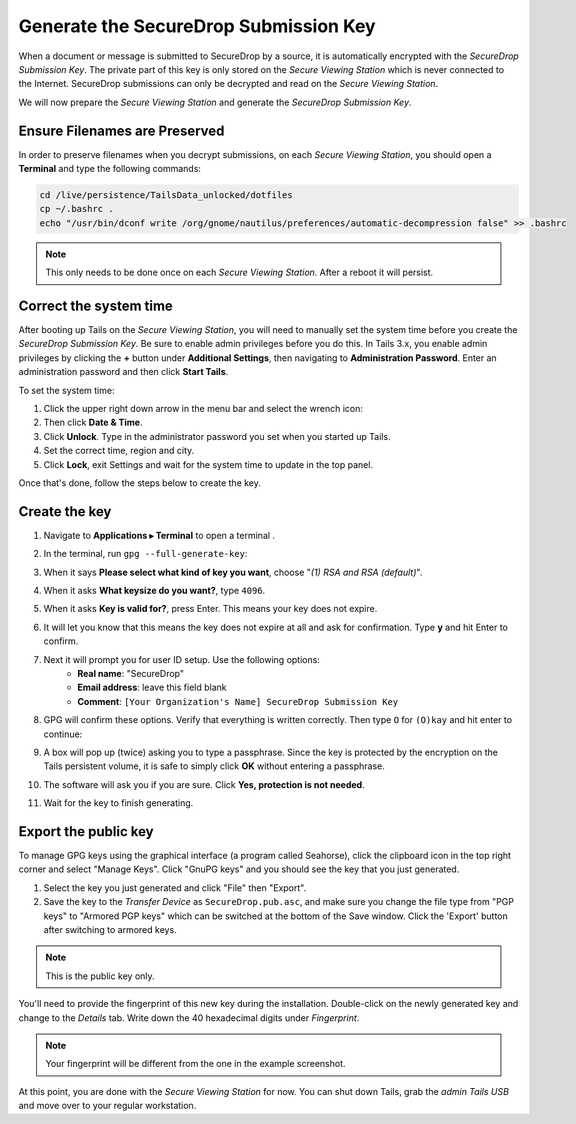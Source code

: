 Generate the SecureDrop Submission Key
======================================

When a document or message is submitted to SecureDrop by a source, it is
automatically encrypted with the *SecureDrop Submission Key*. The private part
of this key is only stored on the *Secure Viewing Station* which is never
connected to the Internet. SecureDrop submissions can only be decrypted and
read on the *Secure Viewing Station*.

We will now prepare the *Secure Viewing Station* and generate the *SecureDrop
Submission Key*.

Ensure Filenames are Preserved
------------------------------

In order to preserve filenames when you decrypt submissions, on each *Secure
Viewing Station*, you should open a **Terminal** and type the following commands:

.. code:: sh

  cd /live/persistence/TailsData_unlocked/dotfiles
  cp ~/.bashrc .
  echo "/usr/bin/dconf write /org/gnome/nautilus/preferences/automatic-decompression false" >> .bashrc

.. note:: This only needs to be done once on each *Secure Viewing Station*.
          After a reboot it will persist.

Correct the system time
-----------------------

After booting up Tails on the *Secure Viewing Station*, you will need to
manually set the system time before you create the *SecureDrop Submission
Key*. Be sure to enable admin privileges before you do this. In Tails 3.x, you
enable admin privileges by clicking the **+** button under **Additional
Settings**, then navigating to **Administration Password**. Enter an
administration password and then click **Start Tails**.

To set the system time:

#. Click the upper right down arrow in the menu bar and select the wrench icon:
   |select settings|
#. Then click **Date & Time**.
#. Click **Unlock**. Type in the administrator password you set when you
   started up Tails.
#. Set the correct time, region and city.
#. Click **Lock**, exit Settings and wait for the system time to update in the
   top panel.

Once that's done, follow the steps below to create the key.

Create the key
--------------

#. Navigate to **Applications ▸ Terminal** to open a terminal |Terminal|.
#. In the terminal, run ``gpg --full-generate-key``:

   |GPG generate key|

#. When it says **Please select what kind of key you want**, choose "*(1) RSA
   and RSA (default)*".
#. When it asks **What keysize do you want?**, type ``4096``.
#. When it asks **Key is valid for?**, press Enter. This means your key does
   not expire.
#. It will let you know that this means the key does not expire at all and ask
   for confirmation. Type **y** and hit Enter to confirm.

   |GPG key options|

#. Next it will prompt you for user ID setup. Use the following options:
     - **Real name**: "SecureDrop"
     - **Email address**: leave this field blank
     - **Comment**: ``[Your Organization's Name] SecureDrop Submission Key``

#. GPG will confirm these options. Verify that everything is written correctly.
   Then type ``O`` for ``(O)kay`` and hit enter to continue:

   |OK to generate|

#. A box will pop up (twice) asking you to type a passphrase. Since the key is
   protected by the encryption on the Tails persistent volume, it is safe to
   simply click **OK** without entering a passphrase.
#. The software will ask you if you are sure. Click **Yes, protection is not
   needed**.
#. Wait for the key to finish generating.

Export the public key
---------------------

To manage GPG keys using the graphical interface (a program called Seahorse),
click the clipboard icon |gpgApplet| in the top right corner and select
"Manage Keys". Click "GnuPG keys" and you should see the key that you just
generated.

|My Keys|

#. Select the key you just generated and click "File" then "Export".
#. Save the key to the *Transfer Device* as ``SecureDrop.pub.asc``, and make
   sure you change the file type from "PGP keys" to "Armored PGP keys" which
   can be switched at the bottom of the Save window. Click the 'Export' button
   after switching to armored keys.

.. note:: This is the public key only.

|Export Key|

|Export Key 2|

You'll need to provide the fingerprint of this new key during the
installation.  Double-click on the newly generated key and change to the
*Details* tab. Write down the 40 hexadecimal digits under *Fingerprint*.

|Fingerprint|

.. note:: Your fingerprint will be different from the one in the example
          screenshot.

At this point, you are done with the *Secure Viewing Station* for now. You
can shut down Tails, grab the *admin Tails USB* and move over to your regular
workstation.

.. |select settings| image:: images/install/selectsettings.png
.. |GPG generate key| image:: images/install/run_gpg_gen_key.png
.. |GPG key options| image:: images/install/key_options.png
.. |OK to generate| image:: images/install/ok_to_generate.png
.. |gpgApplet| image:: images/gpgapplet.png
.. |My Keys| image:: images/install/keyring.png
.. |Export Key| image:: images/install/exportkey.png
.. |Export Key 2| image:: images/install/exportkey2.png
.. |Fingerprint| image:: images/install/fingerprint.png
.. |Nautilus| image:: images/nautilus.png
.. |Terminal| image:: images/terminal.png

